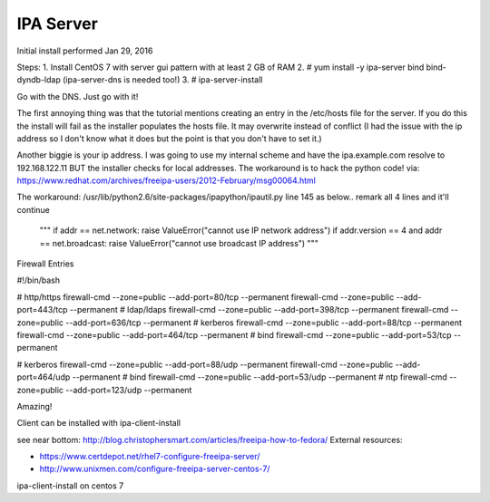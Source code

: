 IPA Server
==========

Initial install performed  Jan 29, 2016

Steps:
1. Install CentOS 7 with server gui pattern with at least 2 GB of RAM
2. # yum install -y ipa-server bind bind-dyndb-ldap (ipa-server-dns is needed too!)
3. # ipa-server-install

Go with the DNS. Just go with it!

.. Warning: see the problem with the local ip below. It works after commenting out that code.
   then follow the next steps provided.


The first annoying thing was that the tutorial mentions creating an entry in the /etc/hosts file for the server. If you do this the install will fail as the installer populates the hosts file. It may overwrite instead of conflict (I had the issue with the ip address so I don't know what it does but the point is that you don't have to set it.)

Another biggie is your ip address. I was going to use my internal scheme and have the ipa.example.com resolve to 192.168.122.11 BUT the installer checks for local addresses. The workaround is to hack the python code!
via: https://www.redhat.com/archives/freeipa-users/2012-February/msg00064.html

The workaround:
/usr/lib/python2.6/site-packages/ipapython/ipautil.py line 145  as below.. remark all 4 lines and it'll continue

    """
    if addr == net.network:
    raise ValueError("cannot use IP network address")
    if addr.version == 4 and addr == net.broadcast:
    raise ValueError("cannot use broadcast IP address")
    """


Firewall Entries

#!/bin/bash

# http/https
firewall-cmd --zone=public --add-port=80/tcp --permanent
firewall-cmd --zone=public --add-port=443/tcp --permanent
# ldap/ldaps
firewall-cmd --zone=public --add-port=398/tcp --permanent
firewall-cmd --zone=public --add-port=636/tcp --permanent
# kerberos
firewall-cmd --zone=public --add-port=88/tcp --permanent
firewall-cmd --zone=public --add-port=464/tcp --permanent
# bind
firewall-cmd --zone=public --add-port=53/tcp --permanent

# kerberos
firewall-cmd --zone=public --add-port=88/udp --permanent
firewall-cmd --zone=public --add-port=464/udp --permanent
# bind
firewall-cmd --zone=public --add-port=53/udp --permanent
# ntp
firewall-cmd --zone=public --add-port=123/udp --permanent

Amazing!

Client can be installed with ipa-client-install

see near bottom:
http://blog.christophersmart.com/articles/freeipa-how-to-fedora/
External resources:

* https://www.certdepot.net/rhel7-configure-freeipa-server/
* http://www.unixmen.com/configure-freeipa-server-centos-7/



ipa-client-install on centos 7
